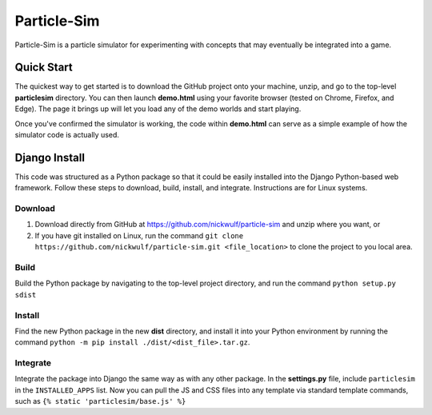============
Particle-Sim
============

Particle-Sim is a particle simulator for experimenting with concepts that may eventually be integrated into a game.

Quick Start
-----------
The quickest way to get started is to download the GitHub project onto your machine, unzip, and go to the top-level **particlesim** directory. You can then launch **demo.html** using your favorite browser (tested on Chrome, Firefox, and Edge). The page it brings up will let you load any of the demo worlds and start playing.

Once you've confirmed the simulator is working, the code within **demo.html** can serve as a simple example of how the simulator code is actually used.

Django Install
--------------
This code was structured as a Python package so that it could be easily installed into the Django Python-based web framework. Follow these steps to download, build, install, and integrate. Instructions are for Linux systems.

Download
________
#. Download directly from GitHub at https://github.com/nickwulf/particle-sim and unzip where you want, or
#. If you have git installed on Linux, run the command ``git clone https://github.com/nickwulf/particle-sim.git <file_location>`` to clone the project to you local area.

Build
_____
Build the Python package by navigating to the top-level project directory, and run the command ``python setup.py sdist``

Install
_______
Find the new Python package in the new **dist** directory, and install it into your Python environment by running the command ``python -m pip install ./dist/<dist_file>.tar.gz``.

Integrate
_________
Integrate the package into Django the same way as with any other package. In the **settings.py** file, include ``particlesim`` in the ``INSTALLED_APPS`` list. Now you can pull the JS and CSS files into any template via standard template commands, such as ``{% static 'particlesim/base.js' %}``
